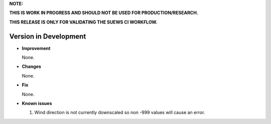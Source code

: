 
**NOTE:**

**THIS IS WORK IN PROGRESS AND SHOULD NOT BE USED FOR PRODUCTION/RESEARCH.**

**THIS RELEASE IS ONLY FOR VALIDATING THE SUEWS CI WORKFLOW.**

Version in Development
----------------------------------------------------

- **Improvement**

  None.


- **Changes**

  None.


- **Fix**

  None.

- **Known issues**

  #. Wind direction is not currently downscaled so non -999 values will cause an error.
